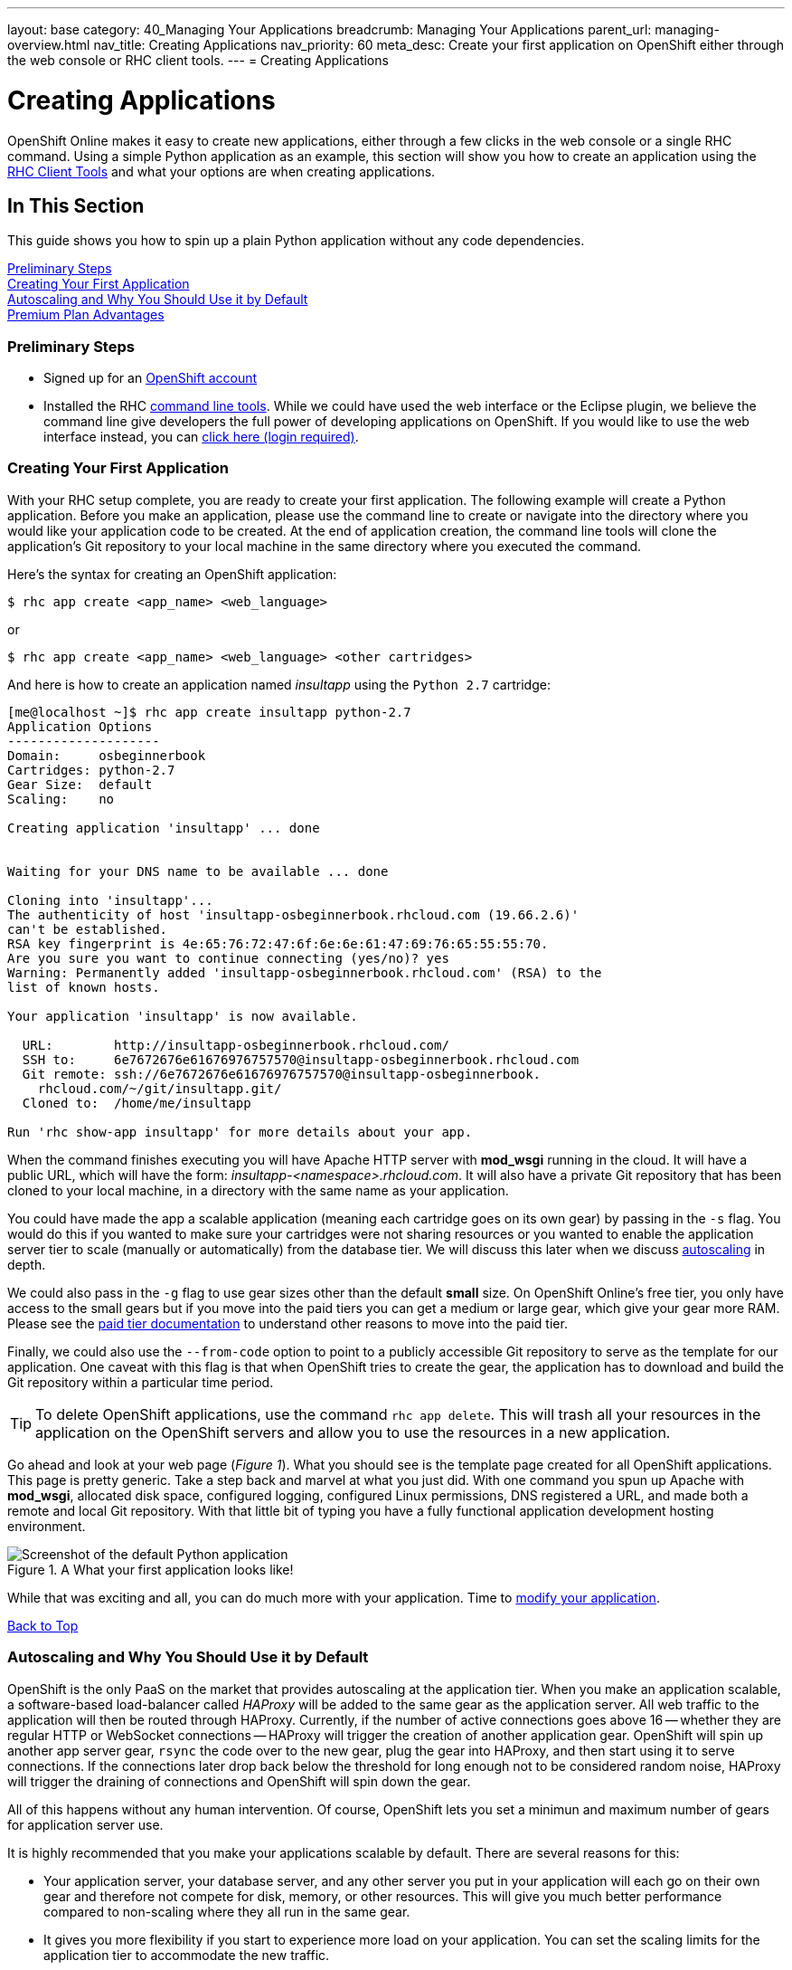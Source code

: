 ---
layout: base
category: 40_Managing Your Applications
breadcrumb: Managing Your Applications
parent_url: managing-overview.html
nav_title: Creating Applications
nav_priority: 60
meta_desc: Create your first application on OpenShift either through the web console or RHC client tools.
---
= Creating Applications

[[top]]
[float]
= Creating Applications
[.lead]
OpenShift Online makes it easy to create new applications, either through a few clicks in the web console or a single RHC command. Using a simple Python application as an example, this section will show you how to create an application using the link:managing-client-tools.html[RHC Client Tools] and what your options are when creating applications.

== In This Section
This guide shows you how to spin up a plain Python application without any code dependencies.

link:#preliminary-steps[Preliminary Steps] +
link:#create-app[Creating Your First Application] +
link:#section_autoscaling[Autoscaling and Why You Should Use it by Default] +
link:#section_paidtier[Premium Plan Advantages]

[[preliminary-steps]]
=== Preliminary Steps
* Signed up for an https://openshift.redhat.com/app/account/new[OpenShift account]
* Installed the RHC link:managing-client-tools.html[command line tools]. While we could have used the web interface or the Eclipse plugin, we believe the command line give developers the full power of developing applications on OpenShift. If you would like to use the web interface instead, you can link:https://openshift.redhat.com/app/console/application_types[click here (login required)].

[[create-app]]
=== Creating Your First Application
With your RHC setup complete, you are ready to create your first application. The following example will create a Python application. Before you make an application, please use the command line to create or navigate into the directory where you would like your application code to be created. At the end of application creation, the command line tools will clone the application's Git repository to your local machine in the same directory where you executed the command.

Here's the syntax for creating an OpenShift application:

[source]
----
$ rhc app create <app_name> <web_language>
----

or

[source]
----
$ rhc app create <app_name> <web_language> <other cartridges>
----

And here is how to create an application named _insultapp_ using the `Python 2.7` cartridge:

[source,console]
----

[me@localhost ~]$ rhc app create insultapp python-2.7
Application Options
--------------------
Domain:     osbeginnerbook
Cartridges: python-2.7
Gear Size:  default
Scaling:    no

Creating application 'insultapp' ... done


Waiting for your DNS name to be available ... done

Cloning into 'insultapp'...
The authenticity of host 'insultapp-osbeginnerbook.rhcloud.com (19.66.2.6)'
can't be established.
RSA key fingerprint is 4e:65:76:72:47:6f:6e:6e:61:47:69:76:65:55:55:70.
Are you sure you want to continue connecting (yes/no)? yes
Warning: Permanently added 'insultapp-osbeginnerbook.rhcloud.com' (RSA) to the
list of known hosts.

Your application 'insultapp' is now available.

  URL:        http://insultapp-osbeginnerbook.rhcloud.com/
  SSH to:     6e7672676e61676976757570@insultapp-osbeginnerbook.rhcloud.com
  Git remote: ssh://6e7672676e61676976757570@insultapp-osbeginnerbook.
    rhcloud.com/~/git/insultapp.git/
  Cloned to:  /home/me/insultapp

Run 'rhc show-app insultapp' for more details about your app.
----

When the command finishes executing you will have Apache HTTP server with *mod_wsgi* running in the cloud. It will have a public URL, which will have the form: _insultapp-<namespace>.rhcloud.com_. It will also have a private Git repository that has been cloned to your local machine, in a directory with the same name as your application.

You could have made the app a scalable application (meaning each cartridge goes on its own gear) by passing in the `-s` flag. You would do this if you wanted to make sure your cartridges were not sharing resources or you wanted to enable the application server tier to scale (manually or automatically) from the database tier. We will discuss this later when we discuss link:#section_autoscaling[autoscaling] in depth.

We could also pass in the `-g` flag to use gear sizes other than the default *small* size. On OpenShift Online's free tier, you only have access to the small gears but if you move into the paid tiers you can get a medium or large gear, which give your gear more RAM. Please see the link:#section_paidtier[paid tier documentation] to understand other reasons to move into the paid tier.

Finally, we could also use the `--from-code` option to point to a publicly accessible Git repository to serve as the template for our application. One caveat with this flag is that when OpenShift tries to create the gear, the application has to download and build the Git repository within a particular time period.

TIP: To delete OpenShift applications, use the command `rhc app delete`. This will trash all your resources in the application on the OpenShift servers and allow you to use the resources in a new application.

Go ahead and look at your web page (_Figure 1_). What you should see is the template page created for all OpenShift applications. This page is pretty generic. Take a step back and marvel at what you just did. With one command you spun up Apache with *mod_wsgi*, allocated disk space, configured logging, configured Linux permissions, DNS registered a URL, and made both a remote and local Git repository. With that little bit of typing you have a fully functional application development hosting environment.

[[screenshot_appcreation]]
.A What your first application looks like!
image::creationScreenShot.png["Screenshot of the default Python application"]

While that was exciting and all, you can do much more with your application. Time to link:managing-modifying-applications.html[modify your application].

link:#top[Back to Top]

[[section_autoscaling]]
=== Autoscaling and Why You Should Use it by Default

OpenShift is the only PaaS on the market that provides autoscaling at the application tier. When you make an application scalable, a software-based load-balancer called _HAProxy_ will be added to the same gear as the application server. All web traffic to the application will then be routed through HAProxy. Currently, if the number of active connections goes above 16 -- whether they are regular HTTP or WebSocket connections -- HAProxy will trigger the creation of another application gear. OpenShift will spin up another app server gear, `rsync` the code over to the new gear, plug the gear into HAProxy, and then start using it to serve connections. If the connections later drop back below the threshold for long enough not to be considered random noise, HAProxy will trigger the draining of connections and OpenShift will spin down the gear.

All of this happens without any human intervention. Of course, OpenShift lets you set a minimun and maximum number of gears for application server use.

It is highly recommended that you make your applications scalable by default. There are several reasons for this:

* Your application server, your database server, and any other server you put in your application will each go on their own gear and therefore not compete for disk, memory, or other resources. This will give you much better performance compared to non-scaling where they all run in the same gear.
* It gives you more flexibility if you start to experience more load on your application. You can set the scaling limits for the application tier to accommodate the new traffic.
* It will allow you to scale up manually if you know a big event is coming up and you want to warm up the servers beforehand.
* There is no command to make a non-scalable application into a scalable application.

link:#top[Back to Top]

[[section_paidtier]]
=== Premium Plan Advantages

Everything above can be carried out using the OpenShift _Free Plan_ but there are strong reasons why you might want to use one of the premium plans as your application becomes more serious:

. Your application will never be idled. Currenty on the free tier, if there are no HTTP connections to your application for 24 hours, OpenShift idles the gear. The next HTTP request to the application will have to wait while OpenShift un-idles the application. If you are a premium plan user, then your users will never experience the delay of the application coming back from idling.
. You gain the ability to buy more gears, thereby allowing you to create more applications. With more gears you can also allow your application to scale to handle more traffic.
. You gain the ability to buy larger gears, which can be crucial for memory-hungry application servers.
. You gain the ability to purchase premium application servers for more than 3 gears or on larger gears, such as JBoss EAP.
. You gain the ability to get access to more disk space, beyond the 1GB that comes with the Free Plan.
. You can use your own SSL certificates with your custom domain names.
. Some of the premium plans provide the ability to open support tickets.

link:#top[Back to Top]
